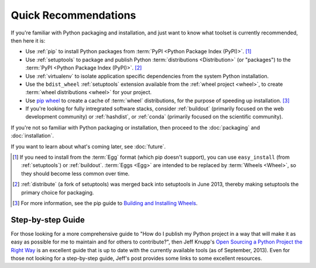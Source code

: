 
=====================
Quick Recommendations
=====================

If you're familiar with Python packaging and installation, and just want to know
what toolset is currently recommended, then here it is:

* Use :ref:`pip` to install Python packages from :term:`PyPI
  <Python Package Index (PyPI)>`. [1]_

* Use :ref:`setuptools` to package and publish Python :term:`distributions <Distribution>` (or
  "packages") to the :term:`PyPI <Python Package Index (PyPI)>`. [2]_

* Use :ref:`virtualenv` to isolate application specific dependencies from the
  system Python installation.

* Use the ``bdist_wheel`` :ref:`setuptools` extension available from the :ref:`wheel
  project <wheel>`, to create :term:`wheel distributions <wheel>` for your
  project.

* Use `pip wheel
  <http://www.pip-installer.org/en/latest/usage.html#pip-wheel>`_ to create a
  cache of :term:`wheel` distributions, for the purpose of speeding up
  installation. [3]_

* If you're looking for fully intregrated software stacks, consider
  :ref:`buildout` (primarily focused on the web development community) or
  :ref:`hashdist`, or :ref:`conda` (primarily focused on the scientific
  community).


If you're not so familiar with Python packaging or installation, then proceed to
the  :doc:`packaging` and :doc:`installation`.

If you want to learn about what's coming later, see :doc:`future`.


.. [1] If you need to install from the :term:`Egg` format (which pip doesn't
       support), you can use ``easy_install`` (from :ref:`setuptools`) or
       :ref:`buildout`.  :term:`Eggs <Egg>` are intended to be replaced by
       :term:`Wheels <Wheel>`, so they should become less common over time.

.. [2] :ref:`distribute` (a fork of setuptools) was merged back into setuptools
       in June 2013, thereby making setuptools the primary choice for packaging.

.. [3] For more information, see the pip guide to `Building and Installing Wheels
       <http://www.pip-installer.org/en/latest/cookbook.html#building-and-installing-wheels>`_.


Step-by-step Guide
==================

For those looking for a more comprehensive guide to "How do I publish my
Python project in a way that will make it as easy as possible for me to
maintain and for others to contribute?", then Jeff Knupp's
`Open Sourcing a Python Project the Right Way
<http://www.jeffknupp.com/blog/2013/08/16/open-sourcing-a-python-project-the-right-way/>`__
is an excellent guide that is up to date with the currently available tools
(as of September, 2013). Even for those not looking for a step-by-step
guide, Jeff's post provides some links to some excellent resources.
